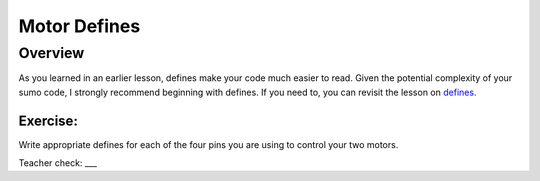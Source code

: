 Motor Defines
=================================

Overview
--------

As you learned in an earlier lesson, defines make your code much easier to read. Given the potential complexity of your sumo code, I strongly recommend beginning with defines. If you need to, you can revisit the lesson on `defines. <https://mvths-wiki.readthedocs.io/en/latest/042cc-defines.html>`_

Exercise:
~~~~~~~~~

Write appropriate defines for each of the four pins you are using to control your two motors. 

Teacher check: ___


